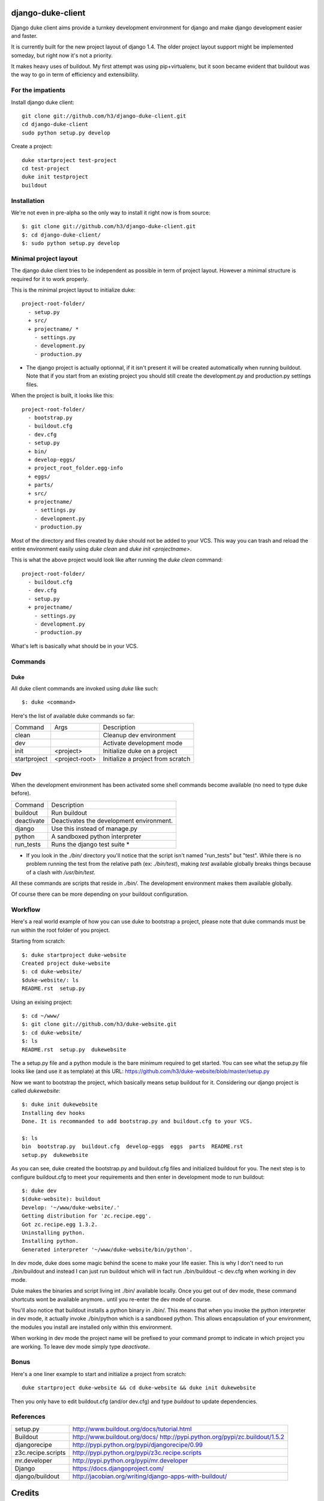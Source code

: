 django-duke-client
==================

Django duke client aims provide a turnkey development environment for django 
and make django development easier and faster.

It is currently built for the new project layout of django 1.4. The older 
project layout support might be implemented someday, but right now it's not
a priority.

It makes heavy uses of buildout. My first attempt was using pip+virtualenv,
but it soon became evident that buildout was the way to go in term of 
efficiency and extensibility.


For the impatients
------------------

Install django duke client::

    git clone git://github.com/h3/django-duke-client.git
    cd django-duke-client
    sudo python setup.py develop

Create a project::

    duke startproject test-project
    cd test-project
    duke init testproject
    buildout


Installation
------------

We're not even in pre-alpha so the only way to install it right now is from 
source::

   $: git clone git://github.com/h3/django-duke-client.git
   $: cd django-duke-client/
   $: sudo python setup.py develop

Minimal project layout
----------------------

The django duke client tries to be independent as possible
in term of project layout. However a minimal structure is
required for it to work properly.

This is the minimal project layout to initialize duke::

    project-root-folder/
      - setup.py
      + src/
      + projectname/ *
        - settings.py
        - development.py
        - production.py

* The django project is actually optionnal, if it isn't present it will be 
  created automatically when running buildout. Note that if you start from
  an existing project you should still create the development.py and 
  production.py settings files.

When the project is built, it looks like this::

    project-root-folder/
      - bootstrap.py
      - buildout.cfg
      - dev.cfg
      - setup.py
      + bin/
      + develop-eggs/
      + project_root_folder.egg-info
      + eggs/
      + parts/
      + src/
      + projectname/
        - settings.py
        - development.py
        - production.py

Most of the directory and files created by duke should not be added to your 
VCS. This way you can trash and reload the entire environment easily using
`duke clean` and `duke init <projectname>`.

This is what the above project would look like after running the `duke clean`
command::

    project-root-folder/
      - buildout.cfg
      - dev.cfg
      - setup.py
      + projectname/
        - settings.py
        - development.py
        - production.py

What's left is basically what should be in your VCS.

Commands
--------

Duke
^^^^

All duke client commands are invoked using `duke` like such::

    $: duke <command>

Here's the list of available duke commands so far:

+--------------+----------------+-----------------------------------+
| Command      | Args           | Description                       | 
+--------------+----------------+-----------------------------------+
| clean        |                | Cleanup dev environment           |
+--------------+----------------+-----------------------------------+
| dev          |                | Activate development mode         |
+--------------+----------------+-----------------------------------+
| init         | <project>      | Initialize duke on a project      |
+--------------+----------------+-----------------------------------+
| startproject | <project-root> | Initialize a project from scratch |
+--------------+----------------+-----------------------------------+

Dev
^^^

When the development environment has been activated some shell commands become
available (no need to type duke before).

+------------+------------------------------------------+
| Command    | Description                              | 
+------------+------------------------------------------+
| buildout   | Run buildout                             |
+------------+------------------------------------------+
| deactivate | Deactivates the development environment. |
+------------+------------------------------------------+
| django     | Use this instead of manage.py            |
+------------+------------------------------------------+
| python     | A sandboxed python interpreter           |
+------------+------------------------------------------+
| run_tests  | Runs the django test suite *             |
+------------+------------------------------------------+

* If you look in the `./bin/` directory you'll notice that the script isn't
  named "run_tests" but "test". While there is no problem running the test
  from the relative path (ex: `./bin/test`), making `test` available globally 
  breaks things because of a clash with `/usr/bin/test`.

All these commands are scripts that reside in `./bin/`. The development 
environment makes them available globally.

Of course there can be more depending on your buildout configuration.

Workflow
--------

Here's a real world example of how you can use duke to bootstrap a project, 
please note that duke commands must be run within the root folder of you 
project.

Starting from scratch::

    $: duke startproject duke-website
    Created project duke-website
    $: cd duke-website/
    $duke-website/: ls
    README.rst  setup.py

Using an exising project::

    $: cd ~/www/
    $: git clone git://github.com/h3/duke-website.git
    $: cd duke-website/
    $: ls
    README.rst  setup.py  dukewebsite

The a setup.py file and a python module is the bare minimum required to get 
started. You can see what the setup.py file looks like (and use it as 
template) at this URL:
https://github.com/h3/duke-website/blob/master/setup.py

Now we want to bootstrap the project, which basically means setup buildout 
for it. Considering our django project is called `dukewebsite`::

    $: duke init dukewebsite
    Installing dev hooks
    Done. It is recommanded to add bootstrap.py and buildout.cfg to your VCS.

    $: ls
    bin  bootstrap.py  buildout.cfg  develop-eggs  eggs  parts  README.rst	
    setup.py  dukewebsite

As you can see, duke created the bootstrap.py and buildout.cfg files and 
initialized buildout for you. The next step is to configure buildout.cfg to 
meet your requirements and then enter in development mode to run buildout::

    $: duke dev
    $(duke-website): buildout
    Develop: '~/www/duke-website/.'
    Getting distribution for 'zc.recipe.egg'.
    Got zc.recipe.egg 1.3.2.
    Uninstalling python.
    Installing python.
    Generated interpreter '~/www/duke-website/bin/python'.

In dev mode, duke does some magic behind the scene to make your life easier.
This is why I don't need to run ./bin/buildout and instead I can just run 
buildout which will in fact run ./bin/buildout -c dev.cfg when working in dev 
mode. 

Duke makes the binaries and script living int ./bin/ available 
locally. Once you get out of dev mode, these command shortcuts wont be 
available anymore.. until you re-enter the dev mode of course.

You'll also notice that buildout installs a python binary in ./bin/. This 
means that when you invoke the python interpreter in dev mode, it actually 
invoke ./bin/python which is a sandboxed python. This allows encapsulation 
of your environment, the modules you install are installed only within this 
environment.

When working in dev mode the project name will be prefixed to your command 
prompt to indicate in which project you are working. To leave dev mode simply 
type `deactivate`.

Bonus
-----

Here's a one liner example to start and initialize a project from scratch::

    duke startproject duke-website && cd duke-website && duke init dukewebsite

Then you only have to edit buildout.cfg (and/or dev.cfg) and type `buildout` to
update dependencies.

References
----------

+-------------------+--------------------------------------------------------+
| setup.py          | http://www.buildout.org/docs/tutorial.html             |
+-------------------+--------------------------------------------------------+
| Buildout          | http://www.buildout.org/docs/                          |
|                   | http://pypi.python.org/pypi/zc.buildout/1.5.2          | 
+-------------------+--------------------------------------------------------+
| djangorecipe      | http://pypi.python.org/pypi/djangorecipe/0.99          |
+-------------------+--------------------------------------------------------+
| z3c.recipe.scripts| http://pypi.python.org/pypi/z3c.recipe.scripts         |
+-------------------+--------------------------------------------------------+
| mr.developer      | http://pypi.python.org/pypi/mr.developer               |
+-------------------+--------------------------------------------------------+
| Django            | https://docs.djangoproject.com/                        |
+-------------------+--------------------------------------------------------+
| django/buildout   | http://jacobian.org/writing/django-apps-with-buildout/ |
+-------------------+--------------------------------------------------------+

Credits
=======

This project was created and is sponsored by:

.. figure:: http://motion-m.ca/media/img/logo.png
    :figwidth: image

Motion Média (http://motion-m.ca)